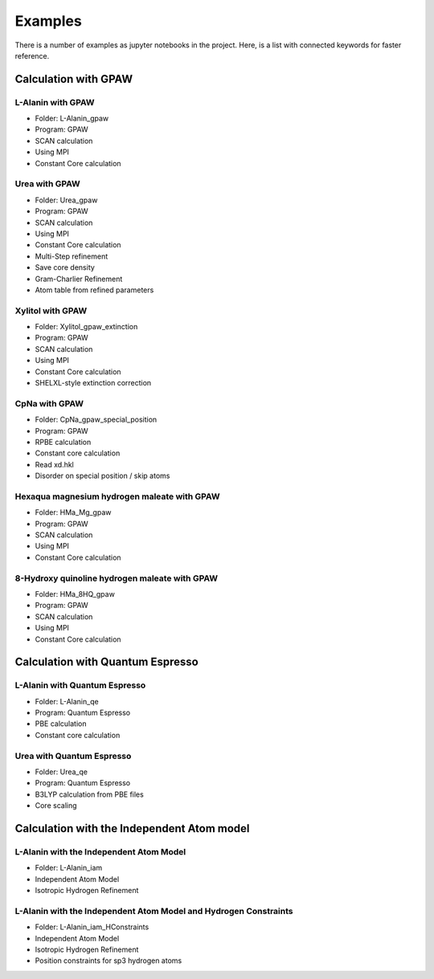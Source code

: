 Examples
========

There is a number of examples as jupyter notebooks in the project. Here, is a 
list with connected keywords for faster reference.

Calculation with GPAW 
---------------------

L-Alanin with GPAW
******************
- Folder: L-Alanin_gpaw
- Program: GPAW
- SCAN calculation
- Using MPI
- Constant Core calculation

Urea with GPAW
**************
- Folder: Urea_gpaw
- Program: GPAW
- SCAN calculation
- Using MPI
- Constant Core calculation
- Multi-Step refinement
- Save core density
- Gram-Charlier Refinement
- Atom table from refined parameters


Xylitol with GPAW
*****************
- Folder: Xylitol_gpaw_extinction
- Program: GPAW
- SCAN calculation
- Using MPI
- Constant Core calculation
- SHELXL-style extinction correction


CpNa with GPAW
**************
- Folder: CpNa_gpaw_special_position
- Program: GPAW
- RPBE calculation
- Constant core calculation
- Read xd.hkl
- Disorder on special position / skip atoms

Hexaqua magnesium hydrogen maleate with GPAW
********************************************
- Folder: HMa_Mg_gpaw
- Program: GPAW
- SCAN calculation
- Using MPI
- Constant Core calculation

8-Hydroxy quinoline hydrogen maleate with GPAW
**********************************************
- Folder: HMa_8HQ_gpaw
- Program: GPAW
- SCAN calculation
- Using MPI
- Constant Core calculation


Calculation with Quantum Espresso
---------------------------------

L-Alanin with Quantum Espresso
******************************

- Folder: L-Alanin\_qe
- Program: Quantum Espresso
- PBE calculation
- Constant core calculation


Urea with Quantum Espresso
**************************

- Folder: Urea\_qe
- Program: Quantum Espresso
- B3LYP calculation from PBE files
- Core scaling

Calculation with the Independent Atom model
-------------------------------------------

L-Alanin with the Independent Atom Model
****************************************
- Folder: L-Alanin_iam
- Independent Atom Model
- Isotropic Hydrogen Refinement

L-Alanin with the Independent Atom Model and Hydrogen Constraints
*****************************************************************
- Folder: L-Alanin_iam_HConstraints
- Independent Atom Model
- Isotropic Hydrogen Refinement
- Position constraints for sp3 hydrogen atoms